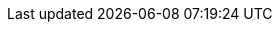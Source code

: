 :spec_title: SMART App Launch
:copyright_year: 2023
:spec_status: DEVELOPMENT
:keywords: JSON, REST, web template, commit, simplified data, TDS, SDT, ncSDT, simSDT, structSDT
:description: openEHR SMART App Launch
